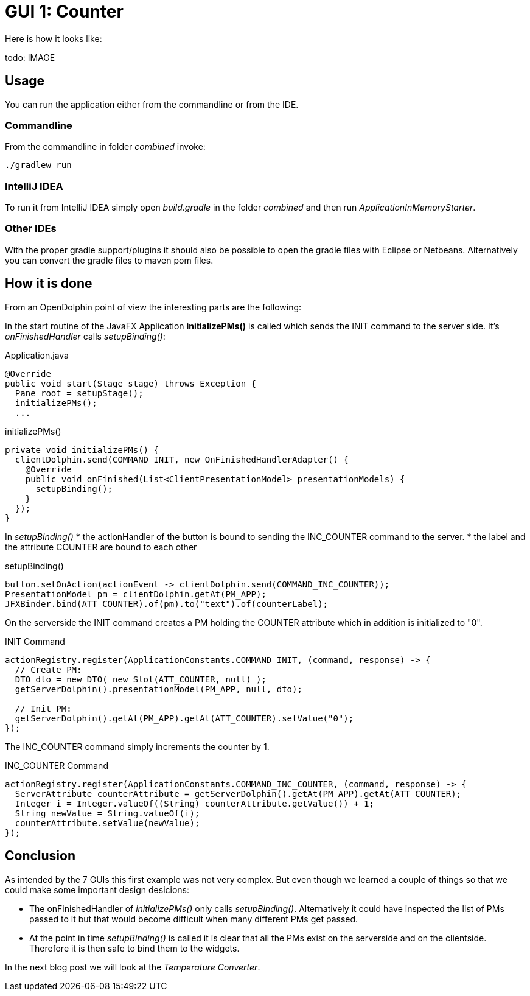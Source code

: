 = GUI 1: Counter

Here is how it looks like:

todo: IMAGE

== Usage

You can run the application either from the commandline or from the IDE.

=== Commandline

From the commandline in folder _combined_ invoke:

----
./gradlew run
----

=== IntelliJ IDEA

To run it from IntelliJ IDEA simply open _build.gradle_ in the folder _combined_ and then run _ApplicationInMemoryStarter_.

=== Other IDEs

With the proper gradle support/plugins it should also be possible to open the gradle files with Eclipse or Netbeans.
Alternatively you can convert the gradle files to maven pom files.

== How it is done

From an OpenDolphin point of view the interesting parts are the following:

In the start routine of the JavaFX Application *initializePMs()* is called which sends the INIT command to the server side.
It's _onFinishedHandler_ calls _setupBinding()_:

.Application.java
----
@Override
public void start(Stage stage) throws Exception {
  Pane root = setupStage();
  initializePMs();
  ...
----

.initializePMs()
----
private void initializePMs() {
  clientDolphin.send(COMMAND_INIT, new OnFinishedHandlerAdapter() {
    @Override
    public void onFinished(List<ClientPresentationModel> presentationModels) {
      setupBinding();
    }
  });
}
----

In _setupBinding()_
* the actionHandler of the button is bound to sending the INC_COUNTER command to the server.
* the label and the attribute COUNTER are bound to each other

.setupBinding()
----
button.setOnAction(actionEvent -> clientDolphin.send(COMMAND_INC_COUNTER));
PresentationModel pm = clientDolphin.getAt(PM_APP);
JFXBinder.bind(ATT_COUNTER).of(pm).to("text").of(counterLabel);
----

On the serverside the INIT command creates a PM holding the COUNTER attribute which in addition is initialized to "0".

.INIT Command
----
actionRegistry.register(ApplicationConstants.COMMAND_INIT, (command, response) -> {
  // Create PM:
  DTO dto = new DTO( new Slot(ATT_COUNTER, null) );
  getServerDolphin().presentationModel(PM_APP, null, dto);

  // Init PM:
  getServerDolphin().getAt(PM_APP).getAt(ATT_COUNTER).setValue("0");
});
----

The INC_COUNTER command simply increments the counter by 1.

.INC_COUNTER Command
----
actionRegistry.register(ApplicationConstants.COMMAND_INC_COUNTER, (command, response) -> {
  ServerAttribute counterAttribute = getServerDolphin().getAt(PM_APP).getAt(ATT_COUNTER);
  Integer i = Integer.valueOf((String) counterAttribute.getValue()) + 1;
  String newValue = String.valueOf(i);
  counterAttribute.setValue(newValue);
});
----


== Conclusion

As intended by the 7 GUIs this first example was not very complex.
But even though we learned a couple of things so that we could make some important design desicions:

* The onFinishedHandler of _initializePMs()_ only calls _setupBinding()_.
Alternatively it could have inspected the list of PMs passed to it but that would become difficult when many different PMs get passed.
* At the point in time _setupBinding()_ is called it is clear that all the PMs exist on the serverside and on the clientside.
Therefore it is then safe to bind them to the widgets.

In the next blog post we will look at the _Temperature Converter_.

